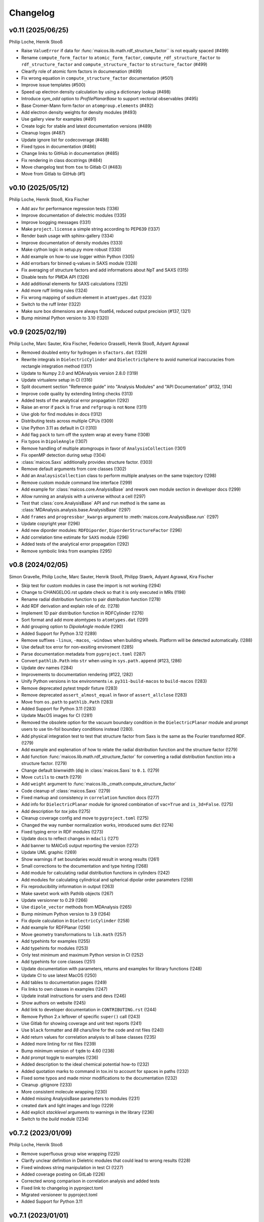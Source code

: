Changelog
=========

..
  The rules for MAICoS' CHANGELOG file:
  - entries are sorted newest-first.
  - summarize sets of changes (don't reproduce every git log comment here).
  - don't ever delete anything.
  - keep the format consistent (88 char width, Y/M/D date format) and do not use tabs but
    use spaces for formatting

.. Unreleased
.. ----------

v0.11 (2025/06/25)
------------------
Philip Loche, Henrik Stooß

- Raise ``ValueError`` if data for :func:`maicos.lib.math.rdf_structure_factor`` is not
  equally spaced (#499)
- Rename ``compute_form_factor`` to ``atomic_form_factor``,
  ``compute_rdf_structure_factor`` to ``rdf_structure_factor`` and
  ``compute_structure_factor`` to ``structure_factor`` (#499)
- Clearify role of atomic form factors in documenation (#499)
- Fix wrong equation in ``compute_structure_factor`` documentation (#501)
- Improve issue templates (#500)
- Speed up electron density calculation by using a dictionary lookup (#498)
- Introduce `sym_odd` option to `ProfilePlanarBase` to support vectorial
  observables (#495)
- Base Cromer-Mann form factor on ``atomgroup.elements`` (#492)
- Add electron density weights for density modules (#493)
- Use gallery view for examples (#491)
- Create logic for stable and latest documentation versions (#489)
- Cleanup logos (#487)
- Update ignore list for codecoverage (#488)
- Fixed typos in documentation (#486)
- Change links to GitHub in documentation (#485)
- Fix rendering in class docstrings (#484)
- Move changelog test from ``tox`` to Gitlab CI (#483)
- Move from Gitlab to GitHub (#1)

..
  Note: moved from GitLab to GitHub after v0.10; `!XXX` reference GitLab merge
  requests at https://gitlab.com/maicos-devel/maicos/-/merge_requests

v0.10 (2025/05/12)
------------------
Philip Loche, Henrik Stooß, Kira Fischer

- Add asv for performance regression tests (!336)
- Improve documentation of dielectric modules (!335)
- Improve loogging messages (!331)
- Make ``project.license`` a simple string according to PEP639 (!337)
- Render bash usage with sphinx-gallery (!334)
- Improve documentation of density modules (!333)
- Make cython logic in setup.py more robust (!330)
- Add example on how-to use logger within Python (!305)
- Add errorbars for binned q-values in SAXS module (!328)
- Fix averaging of structure factors and add informations about NpT and SAXS (!315)
- Disable tests for PMDA API (!326)
- Add additional elements for SAXS calculations (!325)
- Add more ruff linting rules (!324)
- Fix wrong mapping of sodium element in ``atomtypes.dat`` (!323)
- Switch to the ruff linter (!322)
- Make sure box dimensions are always float64, reduced output precision (#137, !321)
- Bump minimal Python version to 3.10 (!320)

v0.9 (2025/02/19)
-----------------
Philip Loche, Marc Sauter, Kira Fischer, Federico Grasselli, Henrik Stooß,
Adyant Agrawal

- Removed doubled entry for hydrogen in ``sfactors.dat`` (!329)
- Rewrite integrals in ``DielectricCylinder`` and ``DielectricSphere`` to avoid
  numerical inaccuracies from rectangle integration method (!317)
- Update to Numpy 2.0 and MDAnalysis version 2.8.0 (!319)
- Update virtualenv setup in CI (!316)
- Split document section "Reference guide" into "Analysis Modules" and "API
  Documentation" (#132, !314)
- Improve code quality by extending linting checks (!313)
- Added tests of the analytical error propagation (!292)
- Raise an error if ``pack`` is ``True`` and ``refgroup`` is not ``None`` (!311)
- Use glob for find modules in docs (!312)
- Distributing tests across multiple CPUs (!309)
- Use Python 3.11 as default in CI (!310)
- Add flag ``pack`` to turn off the system wrap at every frame (!308)
- Fix typos in ``DipoleAngle`` (!307)
- Remove handling of multiple atomgroups in favor of ``AnalysisCollection`` (!301)
- Fix openMP detection during setup (!304)
- :class:`maicos.Saxs` additionally provides structure factor. (!303)
- Remove default arguments from core classes (!302)
- Add an ``AnalaysisCollection`` class to perform multiple analyses on the same
  trajectory (!298)
- Remove custom module command line interface (!299)
- Add example for :class:`maicos.core.AnalysisBase` and rework own module section in
  developer docs (!299)
- Allow running an analysis with a universe without a cell (!297)
- Test that :class:`core.AnalysisBase` API and ``run`` method is the same as
  :class:`MDAnalysis.analysis.base.AnalysisBase` (!297)
- Add ``frames`` and ``progressbar_kwargs`` argument to
  :meth:`maicos.core.AnalysisBase.run` (!297)
- Update copyright year (!296)
- Add new diporder modules: ``RDFDiporder``, ``DiporderStructureFactor`` (!296)
- Add correlation time estimate for ``SAXS`` module (!296)
- Added tests of the analytical error propagation (!292)
- Remove symbolic links from examples (!295)

v0.8 (2024/02/05)
-----------------
Simon Gravelle, Philip Loche, Marc Sauter, Henrik Stooß, Philipp Staerk, Adyant Agrawal,
Kira Fischer

- Skip test for custom modules in case the import is not working (!294)
- Change to CHANGELOG.rst update check so that it is only executed in MRs (!198)
- Rename radial distribution function to pair distribution function (!278)
- Add RDF derivation and explain role of dz. (!278)
- Implement 1D pair distribution function in RDFCylinder (!276)
- Sort format and add more atomtypes to ``atomtypes.dat`` (!291)
- Add grouping option to `DipoleAngle` module (!290)
- Added Support for Python 3.12 (!289)
- Remove suffixes ``-linux``, ``-macos``, ``-windows`` when building wheels. Platform
  will be detected automatically. (!288)
- Use default tox error for non-exsiting enviroment (!285)
- Parse documentation metadata from ``pyproject.toml`` (!287)
- Convert ``pathlib.Path`` into ``str`` when using in ``sys.path.append`` (#123, !286)
- Update dev names (!284)
- Improvements to documentation rendering (#122, !282)
- Unify Python versions in tox environments i.e. ``py311-build-macos`` to
  ``build-macos`` (!283)
- Remove deprecated pytest tmpdir fixture (!283)
- Remove deprecated ``assert_almost_equal`` in favor of ``assert_allclose`` (!283)
- Move from ``os.path`` to ``pathlib.Path`` (!283)
- Added Support for Python 3.11 (!283)
- Update MacOS images for CI (!281)
- Removed the obsolete option for the vacuum boundary condition in the
  ``DielectricPlanar`` module and prompt users to use tin-foil boundary
  conditions instead (!280).
- Add physical integration test to test that structure factor from Saxs is the same as
  the Fourier transformed RDF. (!279)
- Add example and explenation of how to relate the radial distribution function and the
  structure factor (!279)
- Add function :func:`maicos.lib.math.rdf_structure_factor` for converting a radial
  distribution function into a structure factor. (!279)
- Change default biwnwidth (``dq``) in :class:`maicos.Saxs` to ``0.1``. (!279)
- Move ``cutils`` to ``cmath`` (!279)
- Add ``weight`` argument to :func:`maicos.lib._cmath.compute_structure_factor`
- Code cleanup of :class:`maicos.Saxs` (!279)
- Fixed markup and consistency in ``correlation`` function docs (!277)
- Add info for ``DielectricPlanar`` module for ignored combination of ``vac=True`` and
  ``is_3d=False``. (!275)
- Add description for `tox` jobs (!275)
- Cleanup coverage config and move to ``pyproject.toml`` (!275)
- Changed the way number normalization works, introduced sums dict (!274)
- Fixed typing error in RDF modules (!273)
- Update docs to reflect changes in ``mdacli`` (!271)
- Add banner to MAICoS output reporting the version (!272)
- Update UML graphic (!269)
- Show warnings if set boundaries would result in wrong results (!261)
- Small corrections to the documentation and type hinting (!268)
- Add module for calculating radial distribution functions in cylinders (!242)
- Add modules for calculating cylindrical and spherical dipolar order parameters (!259)
- Fix reproducibility information in output (!263)
- Make savetxt work with Pathlib objects (!267)
- Update versionner to 0.29 (!266)
- Use ``dipole_vector`` methods from MDAnalysis (!265)
- Bump minimum Python version to 3.9 (!264)
- Fix dipole calculation in ``DielectricCylinder`` (!258)
- Add example for RDFPlanar (!256)
- Move geometry transformations to ``lib.math`` (!257)
- Add typehints for examples (!255)
- Add typehints for modules (!253)
- Only test minimum and maximum Python version in CI (!252)
- Add typehints for core classes (!251)
- Update documentation with parameters, returns and examples for library functions
  (!248)
- Update CI to use latest MacOS (!250)
- Add tables to documentation pages (!249)
- Fix links to own classes in examples (!247)
- Update install instructions for users and devs (!246)
- Show authors on website (!245)
- Add link to developer documentation in ``CONTRIBUTING.rst`` (!244)
- Remove Python 2.x leftover of specific ``super()`` call (!243)
- Use Gitlab for showing coverage and unit test reports (!241)
- Use ``black`` formatter and `88` chars/line for the code and rst files (!240)
- Add return values for correlation analysis to all base classes (!235)
- Added more linting for rst files (!239)
- Bump minimum version of ``tqdm`` to 4.60 (!238)
- Add prompt toggle to examples (!236)
- Added description to the ideal chemical potential how-to (!232)
- Added quotation marks to command in tox.ini to account for spaces in paths (!232)
- Fixed some typos and made minor modifications to the documentation (!232)
- Cleanup .gitignore (!233)
- More consistent molecule wrapping (!230)
- Added missing AnalysisBase parameters to modules (!231)
- created dark and light images and logo (!229)
- Add explicit `stacklevel` arguments to warnings in the library (!236)
- Switch to the `build` module (!234)

v0.7.2 (2023/01/09)
-------------------
Philip Loche, Henrik Stooß

- Remove superfluous group wise wrapping (!225)
- Clarify unclear definition in Dieletric modules that could lead to wrong results
  (!228)
- Fixed windows string manipulation in test CI (!227)
- Added coverage posting on GitLab (!226)
- Corrected wrong comparison in correlation analysis and added tests
- Fixed link to changelog in pyproject.toml
- Migrated versioneer to pyproject.toml
- Added Support for Python 3.11

v0.7.1 (2023/01/01)
-------------------
Henrik Stooß

- Fix upload to PyPi. This release is identical to v0.7.

v0.7 (2022/12/27)
-----------------
Philip Loche, Simon Gravelle, Marc Sauter, Henrik Stooß, Kira Fischer, Alexander
Schlaich, Philipp Staerk

- Make sure citation are only printed once (!260)
- Added MacOS pipeline, fixed wheels (!218)
- Fix CHANGELOG testing (!220)
- Added dielectric how-to (!208)
- Raise an error if ``unwrap=False`` and ``refgroup != None`` in dielectric modules
  (!215).
- Fix velocity profiles (!211)
- Added the Theory to the Dielectric docs (!201)
- Add a logger info for citations (!205)
- Rename Diporder to DiporderPlanar (!202)
- Change default behavior of DielectricPlanar: assume slab geometry by default (removing
  the ``xy`` flag and instead introduce ``is_3d`` for 3d-periodic systems) (!202)
- Rename ``profile_mean`` to ``profile`` (!202)
- Major improvements on the documentation (!202)
- Add a check if the CHANGELOG.rst has been updated (!198)
- Fix behaviour of refgroup (!192)
- Resolve +1 is summed for epsilon for each atom group (#101, !193)
- Flatten file structure of analysis modules (#46, !196)
- Consistent mass unit in docs
- Porting examples to sphinx-gallery (!190)
- Add ``jitter`` parameter to AnalysisBase (!183)
- Test output messages (!191)
- Fixed typo in ``DielectricPlanar`` docs (!194)
- Add Sphere modules (!175)
- Add ``ProfileBase`` class (!180)
- Slight restructure of the documenation (!189)
- Fix py311 windows
- Update build requirements for py310 and py311
- Merged setup.cfg into pyproject.toml (!187)
- Use versioneer for version info (!150)
- Update project urls (!185)
- Added repository link in the documentation (!184)
- Added windows CI/CD pipeline (!182)
- Update package discovery methods in setup.cfg
- Refactor CI script (!181)
- Fix ``DielectricCylinder`` (!165)
- Unified ``n_bins`` logging (#93, !179)
- Add MAICoS UML Class Diagramm (!178)
- Changed density calculation using range in np.histogram (!77)
- Update branching model in the documentation (!177)
- remove ./ from index.rst
- Improve documentation (!174)
- Added reference for SAXS calculations (!176)
- Update type of bin_pos in docs
- Added ``VelocityCylinder`` module
- Change behavior of ``sort_atomgroup`` (#88, !152)
- ``get_compound``: option for returning indices of topology attributes
- Added Tutorial for non-spatial analysis module (!170)
- Check atomgroups if they contain any atoms (!172)
- New core attributes: ``bin_edges``, ``bin_area``, ``bin_volume``, ``bin_pos`` &
  ``bin_width`` (!167)
- Use ``frame`` dict in ``structure.py`` (!169)
- Fix box dimensions for cylindrical boundaries (!168)
- ``rmax`` for cylindrical systems now uses correct dimensions
- Transport module documentation update (!164)
- Rename frame dict (!166)
- Implement ``SphereBase`` and ``ProfileSphereBase`` (!162)
- Relative path for data (!163)
- Create Linux wheels (!160)
- Fix ``Diporder`` tests (!161)
- ``norm=number``: Declare bins with no atoms as ``nan`` (!157)
- Simplify weight functions (!158)

v0.6.1 (2022/09/26)
-------------------
Henrik Stooß

- Fix the output of the `ChemicalPotentialPlanar` module (!173)

v0.6 (2022/09/01)
-----------------
Philip Loche, Simon Gravelle, Srihas Velpuri, Henrik Stooß, Alexander Schlaich,
Maximilian Becker, Kira Fischer

- Write total epsilon as defined in paper (!155)
- Introduce generic header (!149)
- Fix error estimate in ``EpsilonPlanar`` (!153)
- Fix sym option in ``EpsilonPlanar`` (!148)
- Use standard error of the mean instead of variance for error estimate (!147)
- Make all tests that write file use temporary file directory (!151)
- Rewrite ``Velocity`` module using ``ProfilePlanarBase`` (!142)
- Add ``RDFPlanar`` (!133)
- Refactor ``EpsilonPlanar`` (!139)
- Add a correlation time estimator (!137)
- Add ``frame`` dict to ``AnalysisBase`` (!138)
- Generalize ``comgroup`` attribute to all dimensions (!132)
- Output headers do not require residue names anymore (!134)
- Remove ``Debyer`` class (!130)
- Generalize ``concfreq`` attribute in ``AnalysisBase`` (!122)
- Fix broken binning in ``EpsilonPlanar`` (!125)
- Removed ``repairMolecules`` (!119)
- Added ``grouping`` and ``bin_method`` option (!117)
- Bump minimum MDAnalysis version to 2.2.0 (!117)
- Bump minimum Python version to 3.8 (!117)
- Use base units exclusively (!115)
- Higher tolerance for non-neutral systems (1E-4 instead of 1E-5)
- ``charge``neutral decorator uses ``check_compound`` now
- Add option to symmetrize profiles using ``ProfilePlanarBase`` (!116)
- Fix ``comgroup`` parameter working only in the z direction (!116)
- Remove ``center`` option from ``ProfileBase`` (!116)
- Introduces new ``ProfilePlanarBase`` (!111)
- Split new ``DensityPlanar`` into ``ChemicalPotentialPlanar``, ``DensityPlanar``,
  ``TemperaturePlanar`` (!111)
- Convert more ``print`` statements into logger calls (!111)
- Fix wrong ``Diporder`` normalization + tests (!111)
- Add ``zmin`` and ``zmax`` to DensityPlanar and Diporder (!109)
- Fix EpsilonPlanar (!108)
- More tests for ``DensityPlanar``, ``DensityCylinder``, ``KineticEnergy`` and
  ``DipoleAngle`` (!104)
- Remove ``EpsilonBulk`` (!107)
- Add Code of Conduct (!97)
- Fix lint errors (!95)

v0.5.1 (2022/02/21)
-------------------
Henrik Stooß

- Fix pypi installation (!98)

v0.5 (2022/02/17)
-----------------
Philip Loche, Srihas Velpuri, Simon Gravelle

- Convert Tutorials into notebooks (!93)
- New docs design (!93)
- Build gitlab docs only on master branch (!94, #62)
- Removed oxygen binning from diporder (!85)
- Improved CI including tests for building and linting
- Create a consistent value of ``zmax`` in every frame (!79)
- Corrected README for pypi (!83)
- Use Results class for attributes and improved docs (!81)
- Bump minimum Python version to 3.7 (!80)
- Remove spaghetti code in ``__main__.py`` and introduce ``mdacli`` as cli server
  library. (!80)
- Remove ``SingleGroupAnalysisBase`` and ``MultiGroupAnalysisBase`` classes in favour of
  a unified ``AnalysisBase`` class (!80)
- Change ``planar_base`` decorator to a ``PlanarBase`` class (!80)
- Rename modules to be consistent with PEP8 (``density_planar`` -> ``DensityPlanar``)
  (!80)
- Use Numpy's docstyle for doc formatting (!80)
- Use Python's powerful logger library instead of bare ``print`` (!80)
- Use Python 3.6 string formatting (!80)
- Remove ``_calculate_results`` methods. This method is covered by the ``_conclude``
  method. (!80)
- Make results saving a public function (save) (!80)
- Added docstring Decorator for ``PlanarDocstring`` and ``verbose`` option (!80)
- Use ``MDAnalysis``'s' ``center_of_mass`` function for center of mass shifting (!80)

v0.4.1 (2021/12/17)
-------------------
Philip Loche

- Fixed double counting of the box length in diporder (#58, !76)

v0.4 (2021/12/13)
-----------------

Philip Loche, Simon Gravelle, Philipp Staerk, Henrik Stooß, Srihas Velpuri, Maximilian
Becker

- Restructure docs and build docs for develop and release version
- Include README files into sphinx doc
- Add tutorial for density_cylinder module
- Add ``planar_base`` decorator unifying the syntax for planar analysis modules as
  ``denisty_planar``, ``epsilon_planar`` and ``diporder`` (!48)
- Corrected time_series module and created a test for it
- Added support for Python 3.9
- Created sphinx documentation
- Raise error if end is to small (#40)
- Add sorting of atom groups into molecules, enabling import of LAMMPS data
- Corrected plot format selection in ``dielectric_spectrum`` (!66)
- Fixed box dimension not set properly (!64)
- Add docs for timeseries modulees (!72)
- Fixed diporder does not compute the right quantities (#55, !75)
- Added support of calculating the chemical potentials for multiple atomgroups.
- Changed the codes behaviour of calculating the chemical potential if atomgroups
  contain multiple residues.

v0.3 (2020/03/03)
-----------------

Philip Loche, Amanuel Wolde-Kidan

- Fixed errors occurring from changes in MDAnalysis
- Increased minimal requirements
- Use new ProgressBar from MDAnalysis
- Increased total_charge to account for numerical inaccuracy

v0.2 (2020/04/03)
-----------------

Philip Loche

- Added custom module
- Less noisy DeprecationWarning
- Fixed wrong center of mass velocity in velocity module
- Fixed documentation in diporder for P0
- Fixed debug if error in parsing
- Added checks for charge neutrality in dielectric analysis
- Added test files for an air-water trajectory and the diporder module
- Performance tweaks and tests for sfactor
- Check for molecular information in modules

v0.1 (2019/10/30)
-----------------

Philip Loche

- first release out of the lab
